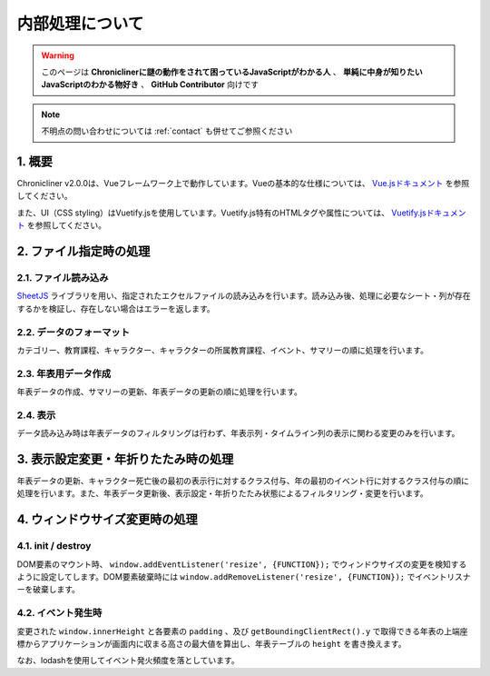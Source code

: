 ===============================
内部処理について
===============================

.. warning::
    このページは **Chroniclinerに謎の動作をされて困っているJavaScriptがわかる人** 、 **単純に中身が知りたいJavaScriptのわかる物好き** 、 **GitHub Contributor** 向けです

.. note::
    不明点の問い合わせについては :ref:`contact` も併せてご参照ください

1. 概要
================================================================
Chronicliner v2.0.0は、Vueフレームワーク上で動作しています。Vueの基本的な仕様については、 `Vue.jsドキュメント <https://jp.vuejs.org/>`_ を参照してください。

また、UI（CSS styling）はVuetify.jsを使用しています。Vuetify.js特有のHTMLタグや属性については、 `Vuetify.jsドキュメント <https://vuetifyjs.com/ja/>`_ を参照してください。

2. ファイル指定時の処理
===============================
2.1. ファイル読み込み
-------------------------------
`SheetJS <https://sheetjs.com/>`_ ライブラリを用い、指定されたエクセルファイルの読み込みを行います。読み込み後、処理に必要なシート・列が存在するかを検証し、存在しない場合はエラーを返します。

2.2. データのフォーマット
-------------------------------
カテゴリー、教育課程、キャラクター、キャラクターの所属教育課程、イベント、サマリーの順に処理を行います。

2.3. 年表用データ作成
-------------------------------
年表データの作成、サマリーの更新、年表データの更新の順に処理を行います。

2.4. 表示
-------------------------------
データ読み込み時は年表データのフィルタリングは行わず、年表示列・タイムライン列の表示に関わる変更のみを行います。


3. 表示設定変更・年折りたたみ時の処理
========================================
年表データの更新、キャラクター死亡後の最初の表示行に対するクラス付与、年の最初のイベント行に対するクラス付与の順に処理を行います。また、年表データ更新後、表示設定・年折りたたみ状態によるフィルタリング・変更を行います。

4. ウィンドウサイズ変更時の処理
========================================
4.1. init / destroy
----------------------------
DOM要素のマウント時、 ``window.addEventListener('resize', {FUNCTION});`` でウィンドウサイズの変更を検知するように設定してします。DOM要素破棄時には ``window.addRemoveListener('resize', {FUNCTION});`` でイベントリスナーを破棄します。

4.2. イベント発生時
-------------------------------
変更された ``window.innerHeight`` と各要素の ``padding`` 、及び ``getBoundingClientRect().y`` で取得できる年表の上端座標からアプリケーションが画面内に収まる高さの最大値を算出し、年表テーブルの ``height`` を書き換えます。

なお、lodashを使用してイベント発火頻度を落としています。